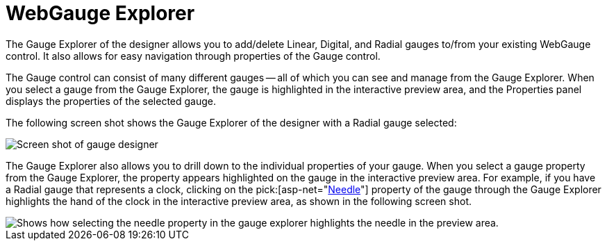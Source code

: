 ﻿////

|metadata|
{
    "name": "webgauge-webgauge-explorer",
    "controlName": ["WebGauge"],
    "tags": ["How Do I"],
    "guid": "{3F52E85E-1DEF-46AB-AFB7-DB39345E049E}",  
    "buildFlags": [],
    "createdOn": "0001-01-01T00:00:00Z"
}
|metadata|
////

= WebGauge Explorer

The Gauge Explorer of the designer allows you to add/delete Linear, Digital, and Radial gauges to/from your existing WebGauge control. It also allows for easy navigation through properties of the Gauge control.

The Gauge control can consist of many different gauges -- all of which you can see and manage from the Gauge Explorer. When you select a gauge from the Gauge Explorer, the gauge is highlighted in the interactive preview area, and the Properties panel displays the properties of the selected gauge.

The following screen shot shows the Gauge Explorer of the designer with a Radial gauge selected:

image::images/Gauge_Gauge_Explorer_02.png[Screen shot of gauge designer, with explorer area highlighted.]

The Gauge Explorer also allows you to drill down to the individual properties of your gauge. When you select a gauge property from the Gauge Explorer, the property appears highlighted on the gauge in the interactive preview area. For example, if you have a Radial gauge that represents a clock, clicking on the  pick:[asp-net="link:infragistics4.webui.ultrawebgauge.v{ProductVersion}~infragistics.ultragauge.resources.radialgaugeneedle.html[Needle]"]  property of the gauge through the Gauge Explorer highlights the hand of the clock in the interactive preview area, as shown in the following screen shot.

image::images/Gauge_Gauge_Explorer_01.png[Shows how selecting the needle property in the gauge explorer highlights the needle in the preview area.]
